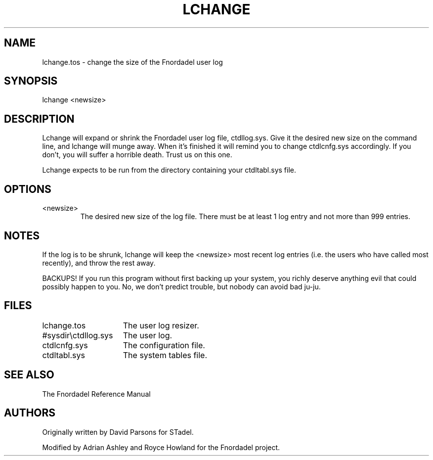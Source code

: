 .TH LCHANGE 1 foo bar "FNORDADEL BBS SOFTWARE"
.SH NAME
lchange.tos - change the size of the Fnordadel user log
.SH SYNOPSIS
lchange <newsize>
.SH DESCRIPTION
Lchange will expand or shrink the Fnordadel user log file,
ctdllog.sys.  Give it the desired new size on the command line,
and lchange will munge away.  When it's finished it will remind
you to change ctdlcnfg.sys accordingly.  If you don't, you will
suffer a horrible death.  Trust us on this one.
.PP
Lchange expects to be run from the directory containing your
ctdltabl.sys file.  
.SH OPTIONS
.IP <newsize>
The desired new size of the log file.  There must be at
least 1 log entry and not more than 999 entries.
.SH NOTES
If the log is to be shrunk, lchange will keep the <newsize> most
recent log entries (i.e. the users who have called most recently), and
throw the rest away.
.PP
BACKUPS!  If you run this program without first backing up your
system, you richly deserve anything evil that could possibly
happen to you.  No, we don't predict trouble, but nobody can
avoid bad ju-ju.
.SH FILES
.DT
.ta \w'#sysdir\\ctdllog.sys\ \ \ 'u
.br
lchange.tos		The user log resizer.
.br
#sysdir\\ctdllog.sys	The user log.
.br
ctdlcnfg.sys		The configuration file.
.br
ctdltabl.sys		The system tables file.
.br
.SH SEE ALSO
The Fnordadel Reference Manual
.SH AUTHORS
Originally written by David Parsons for STadel.
.PP
Modified by Adrian Ashley and Royce Howland for the Fnordadel
project.

